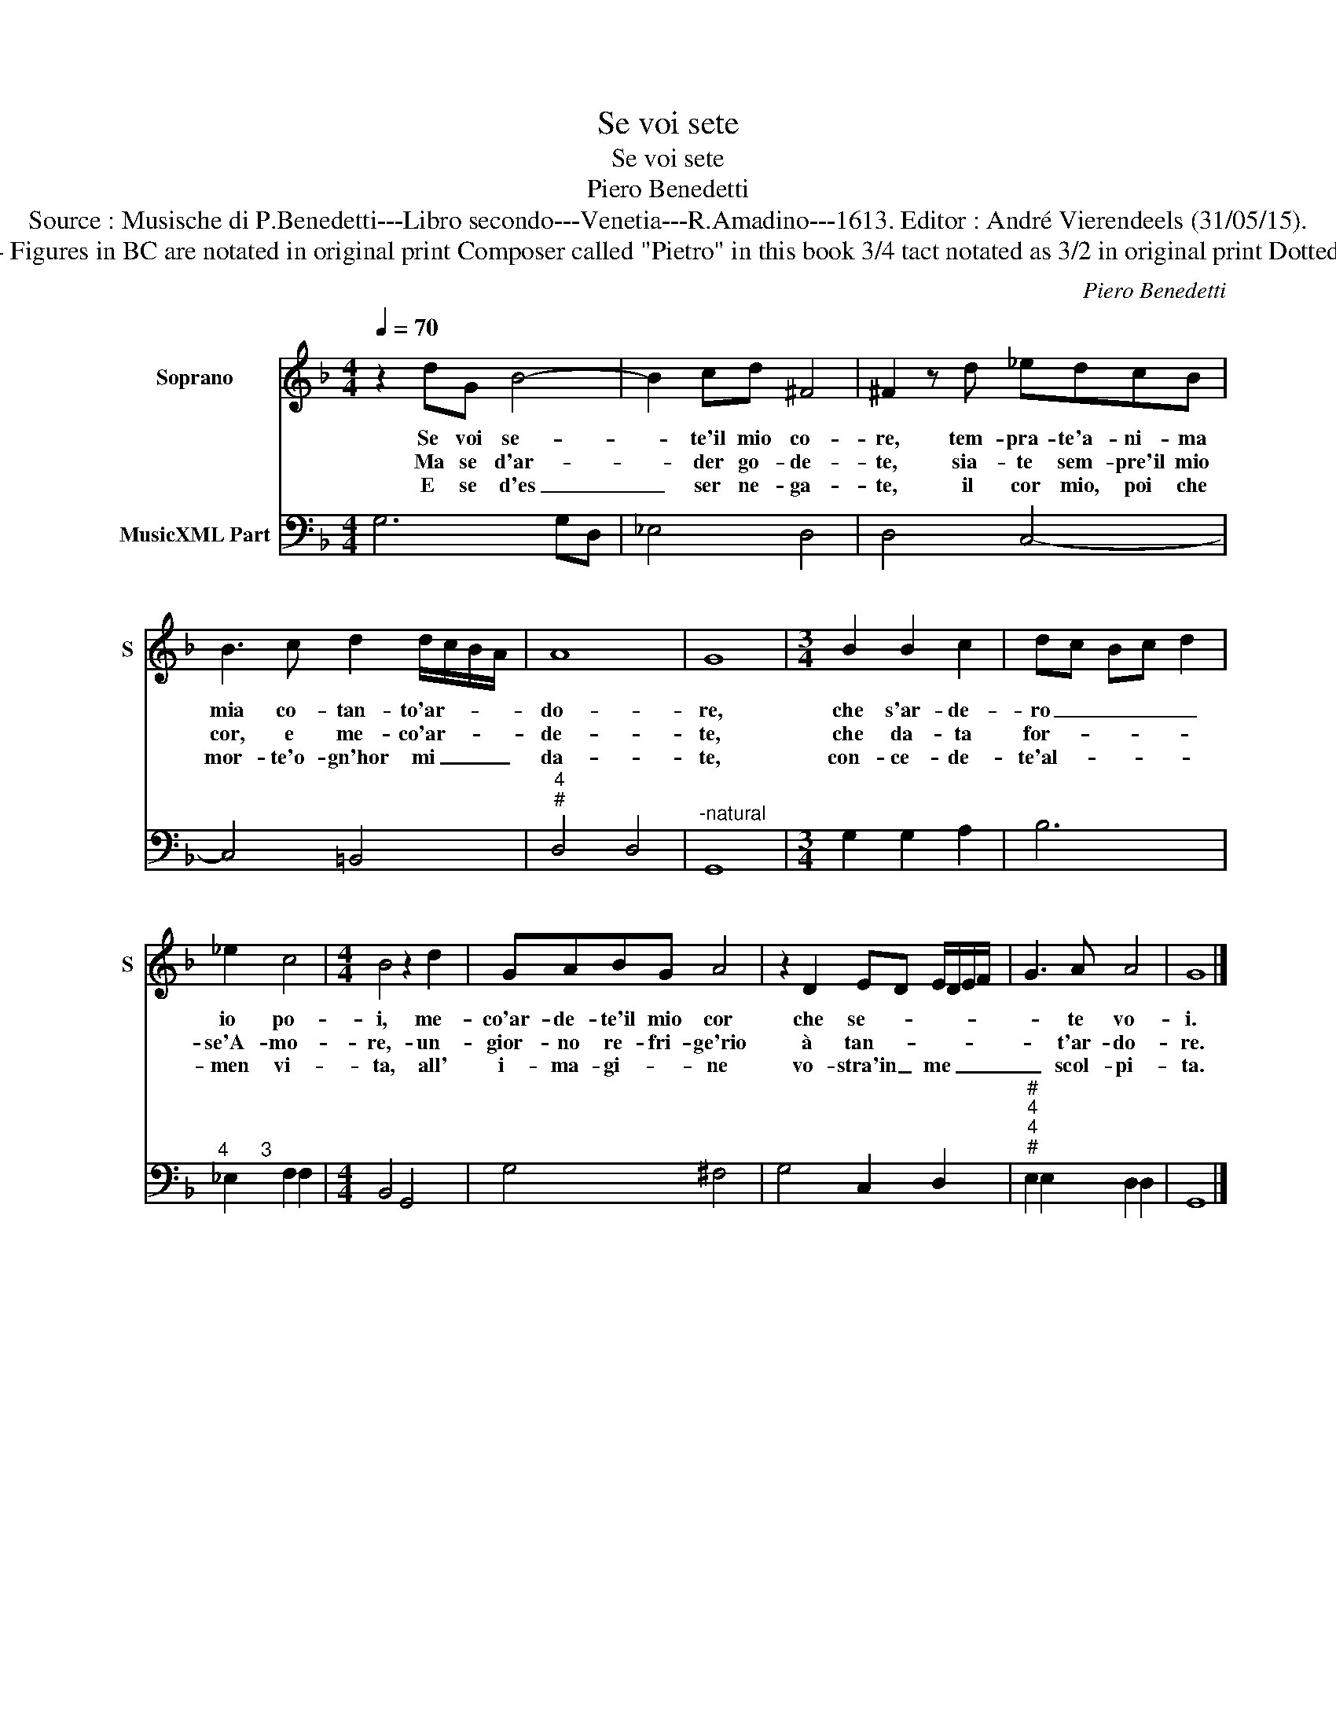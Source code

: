 X:1
T:Se voi sete
T:Se voi sete
T:Piero Benedetti
T:Source : Musische di P.Benedetti---Libro secondo---Venetia---R.Amadino---1613. Editor : André Vierendeels (31/05/15).
T:Notes : Original clefs : C1, F4 Figures in BC are notated in original print Composer called "Pietro" in this book 3/4 tact notated as 3/2 in original print Dotted bracket indicates black notes
C:Piero Benedetti
%%score 1 2
L:1/8
Q:1/4=70
M:4/4
K:F
V:1 treble nm="Soprano" snm="S"
V:2 bass nm="MusicXML Part"
V:1
 z2 dG B4- | B2 cd ^F4 | ^F2 z d _edcB | B3 c d2 d/c/B/A/ | A8 | G8 |[M:3/4] B2 B2 c2 | dc Bc d2 | %8
w: Se voi se-|* te'il mio co-|re, tem- pra- te'a- ni- ma|mia co- tan- to'ar- * * *|do-|re,|che s'ar- de-|ro _ _ _ _|
w: Ma se d'ar-|* der go- de-|te, sia- te sem- pre'il mio|cor, e me- co'ar- * * *|de-|te,|che da- ta|for- * * * *|
w: E se d'es|_ ser ne- ga-|te, il cor mio, poi che|mor- te'o- gn'hor mi _ _ _|da-|te,|con- ce- de-|te'al- * * * *|
 _e2 c4 |[M:4/4] B4 z2 d2 | GABG A4 | z2 D2 ED E/D/E/F/ | G3 A A4 | G8 |] %14
w: io po-|i, me-|co'ar- de- te'il mio cor|che se- * * * * *|* te vo-|i.|
w: se'A- mo-|re,- un-|gior- no re- fri- ge'rio|à tan- * * * * *|* t'ar- do-|re.|
w: men vi-|ta, all'|i- ma- gi- * ne|vo- stra'in _ me _ _ _|_ scol- pi-|ta.|
V:2
 G,6 G,D, | _E,4 D,4 | D,4 C,4- | C,4 =B,,4 |"^4""^#" D,4 D,4 |"^-natural" G,,8 | %6
[M:3/4] G,2 G,2 A,2 | B,6 |"^4      3" _E,2 F,2 F,2 |[M:4/4] B,,4 G,,4 | G,4 ^F,4 | G,4 C,2 D,2 | %12
"^#""^4""^4""^#" E,2 E,2 D,2 D,2 | G,,8 |] %14

